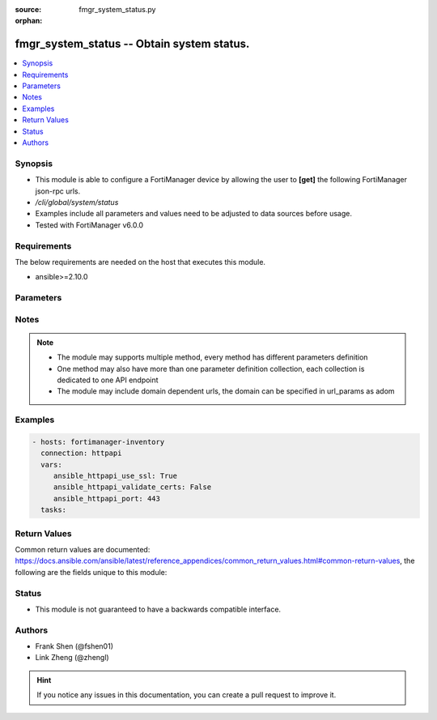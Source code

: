 :source: fmgr_system_status.py

:orphan:

.. _fmgr_system_status:

fmgr_system_status -- Obtain system status.
+++++++++++++++++++++++++++++++++++++++++++

.. versionadded:: 2.10

.. contents::
   :local:
   :depth: 1


Synopsis
--------

- This module is able to configure a FortiManager device by allowing the user to **[get]** the following FortiManager json-rpc urls.
- `/cli/global/system/status`
- Examples include all parameters and values need to be adjusted to data sources before usage.
- Tested with FortiManager v6.0.0


Requirements
------------
The below requirements are needed on the host that executes this module.

- ansible>=2.10.0



Parameters
----------

.. raw:: html

 <ul>
 <li><span class="li-head">parameters for method: [get]</span> - Obtain system status. This command is an alias of <i>/sys/status</i>.</li>
 <ul class="ul-self">
 </ul>
 </ul>






Notes
-----
.. note::

   - The module may supports multiple method, every method has different parameters definition

   - One method may also have more than one parameter definition collection, each collection is dedicated to one API endpoint

   - The module may include domain dependent urls, the domain can be specified in url_params as adom

Examples
--------

.. code-block:: yaml+jinja

 - hosts: fortimanager-inventory
   connection: httpapi
   vars:
      ansible_httpapi_use_ssl: True
      ansible_httpapi_validate_certs: False
      ansible_httpapi_port: 443
   tasks:



Return Values
-------------


Common return values are documented: https://docs.ansible.com/ansible/latest/reference_appendices/common_return_values.html#common-return-values, the following are the fields unique to this module:


.. raw:: html

 <ul>
 <li><span class="li-return"> return values for method: [get]</span> </li>
 <ul class="ul-self">
 <li><span class="li-return">data</span>
 - No description for the parameter <span class="li-normal">type: dict</span> <ul class="ul-self">
 <li> <span class="li-return"> Admin Domain Configuration </span> - No description for the parameter <span class="li-normal">type: str</span>  </li>
 <li> <span class="li-return"> BIOS version </span> - No description for the parameter <span class="li-normal">type: str</span>  </li>
 <li> <span class="li-return"> Branch Point </span> - No description for the parameter <span class="li-normal">type: str</span>  </li>
 <li> <span class="li-return"> Current Time </span> - No description for the parameter <span class="li-normal">type: str</span>  </li>
 <li> <span class="li-return"> Daylight Time Saving </span> - No description for the parameter <span class="li-normal">type: str</span>  </li>
 <li> <span class="li-return"> Disk Usage </span> - No description for the parameter <span class="li-normal">type: str</span>  </li>
 <li> <span class="li-return"> HA Mode </span> - No description for the parameter <span class="li-normal">type: str</span>  </li>
 <li> <span class="li-return"> Hostname </span> - No description for the parameter <span class="li-normal">type: str</span>  </li>
 <li> <span class="li-return"> License Status </span> - No description for the parameter <span class="li-normal">type: str</span>  </li>
 <li> <span class="li-return"> Max Number of Admin Domains </span> - No description for the parameter <span class="li-normal">type: str</span>  </li>
 <li> <span class="li-return"> Max Number of Device Groups </span> - No description for the parameter <span class="li-normal">type: str</span>  </li>
 <li> <span class="li-return"> Platform Full Name </span> - No description for the parameter <span class="li-normal">type: str</span>  </li>
 <li> <span class="li-return"> Platform Type </span> - No description for the parameter <span class="li-normal">type: str</span>  </li>
 <li> <span class="li-return"> Release Version Information </span> - No description for the parameter <span class="li-normal">type: str</span>  </li>
 <li> <span class="li-return"> Serial Number </span> - No description for the parameter <span class="li-normal">type: str</span>  </li>
 <li> <span class="li-return"> Time Zone </span> - No description for the parameter <span class="li-normal">type: str</span>  </li>
 <li> <span class="li-return"> Version </span> - No description for the parameter <span class="li-normal">type: str</span>  </li>
 <li> <span class="li-return"> x86-64 Applications </span> - No description for the parameter <span class="li-normal">type: str</span>  </li>
 </ul>
 <li><span class="li-return">status</span>
 - No description for the parameter <span class="li-normal">type: dict</span> <ul class="ul-self">
 <li> <span class="li-return"> code </span> - No description for the parameter <span class="li-normal">type: int</span>  </li>
 <li> <span class="li-return"> message </span> - No description for the parameter <span class="li-normal">type: str</span>  </li>
 </ul>
 <li><span class="li-return">url</span>
 - No description for the parameter <span class="li-normal">type: str</span>  <span class="li-normal">example: /cli/global/system/status</span>  </li>
 </ul>
 </ul>





Status
------

- This module is not guaranteed to have a backwards compatible interface.


Authors
-------

- Frank Shen (@fshen01)
- Link Zheng (@zhengl)


.. hint::

    If you notice any issues in this documentation, you can create a pull request to improve it.



